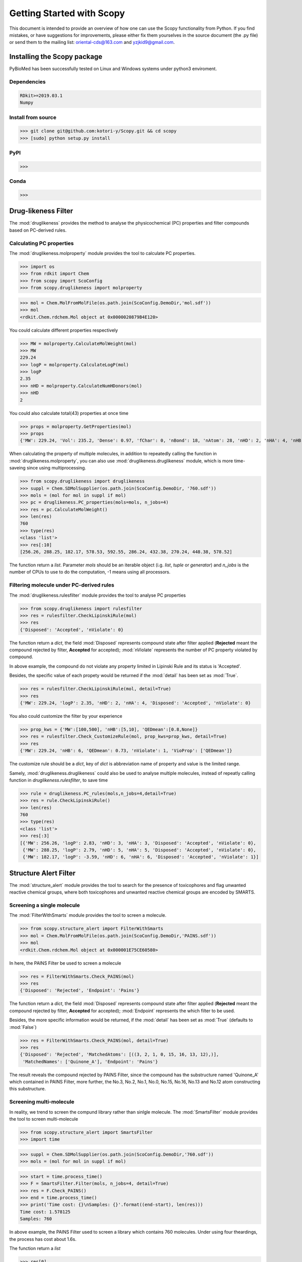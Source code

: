 ..  -*- coding: utf-8 -*-

Getting Started with Scopy
==========================
This document is intended to provide an overview of how one can use the Scopy functionality from Python. If you find mistakes, or have suggestions for improvements, please either fix them yourselves in the source document (the .py file) or send them to the mailing list: oriental-cds@163.com and yzjkid9@gmail.com.


Installing the Scopy package
-----------------------------
PyBioMed has been successfully tested on Linux and Windows systems under python3 enviroment.

Dependencies
~~~~~~~~~~~~
.. code-block:: python

	RDkit>=2019.03.1
	Numpy

Install from source
~~~~~~~~~~~~~~~~~~~
>>> git clone git@github.com:kotori-y/Scopy.git && cd scopy
>>> [sudo] python setup.py install

PyPI
~~~~
>>> 

Conda
~~~~~
>>> 

Drug-likeness Filter
--------------------
The :mod:`druglikeness` provides the method to analyse the physicochemical (PC) properties and filter compounds based on PC-derived rules. 

Calculating PC properties
~~~~~~~~~~~~~~~~~~~~~~~~~
The :mod:`druglikeness.molproperty` module provides the tool to calculate PC properties.

>>> import os
>>> from rdkit import Chem
>>> from scopy import ScoConfig
>>> from scopy.druglikeness import molproperty

>>> mol = Chem.MolFromMolFile(os.path.join(ScoConfig.DemoDir,'mol.sdf'))
>>> mol
<rdkit.Chem.rdchem.Mol object at 0x0000020879B4E120>

You could calculate different properties respectively

>>> MW = molproperty.CalculateMolWeight(mol)
>>> MW
229.24
>>> logP = molproperty.CalculateLogP(mol)
>>> logP
2.35
>>> nHD = molproperty.CalculateNumHDonors(mol)
>>> nHD
2

You could also calculate total(43) properties at once time

>>> props = molproperty.GetProperties(mol)
>>> props
{'MW': 229.24, 'Vol': 235.2, 'Dense': 0.97, 'fChar': 0, 'nBond': 18, 'nAtom': 28, 'nHD': 2, 'nHA': 4, 'nHB': 6, 'nHet': 4, 'nStero': 0, 'nHev': 17, 'nRot': 1, 'nRig': 14, 'nRing': 2, 'logP': 2.35, 'logD': 0.8670776309515202, 'pKa': -5.931602224875785, 'logSw': -2.95, 'ab': 'base', 'MR': 64.8, 'tPSA': 69.89, 'AP': 0.35, 'HetRatio': 0.31, 'Fsp3': 0.08, 'MaxRing': 6, 'QEDmean': 0.73, 'QEDmax': 0.7, 'QEDnone': 0.79, 'SAscore': 2.96, 'NPscore': 0.49, 'nSingle': 8, 'nDouble': 4, 'nTriple': 0, 'nC': 13, 'nB': 0, 'nF': 0, 'nCl': 0, 'nBr': 0, 'nI': 0, 'nP': 0, 'nS': 0, 'nO': 3, 'nN': 1}

When calculating the property of multiple molecules, in addition to repeatedly calling the function in :mod:`druglikeness.molproperty`, you can also use :mod:`druglikeness.druglikeness` module, which is more time-saveing since using multiprocessing.

>>> from scopy.druglikeness import druglikeness
>>> suppl = Chem.SDMolSupplier(os.path.join(ScoConfig.DemoDir, '760.sdf'))
>>> mols = (mol for mol in suppl if mol)
>>> pc = druglikeness.PC_properties(mols=mols, n_jobs=4)
>>> res = pc.CalculateMolWeight()
>>> len(res)
760
>>> type(res)
<class 'list'>
>>> res[:10]
[256.26, 288.25, 182.17, 578.53, 592.55, 286.24, 432.38, 270.24, 448.38, 578.52]

The function return a `list`. Parameter `mols` should be an iterable object (i.g. `list`, `tuple` or `generator`) and `n_jobs` is the number of CPUs to use to do the computation, -1 means using all processors.

Filtering molecule under PC-derived rules
~~~~~~~~~~~~~~~~~~~~~~~~~~~~~~~~~~~~~~~~~
The :mod:`druglikeness.rulesfilter` module provides the tool to analyse PC properties

>>> from scopy.druglikeness import rulesfilter
>>> res = rulesfilter.CheckLipinskiRule(mol)
>>> res
{'Disposed': 'Accepted', 'nViolate': 0}

The function return a `dict`, the field :mod:`Disposed` represents compound state after filter applied (**Rejected** meant the compound rejected by filter, **Accepted** for accepted); :mod:`nViolate` represents the number of PC property violated by compound.

In above example, the compound do not violate any property limited in Lipinski Rule and its status is 'Accepted'.

Besides, the specific value of each propety would be returned if the :mod:`detail` has been set as :mod:`True`.

>>> res = rulesfilter.CheckLipinskiRule(mol, detail=True)
>>> res
{'MW': 229.24, 'logP': 2.35, 'nHD': 2, 'nHA': 4, 'Disposed': 'Accepted', 'nViolate': 0}

You also could customize the filter by your experience

>>> prop_kws = {'MW':[100,500], 'nHB':[5,10], 'QEDmean':[0.8,None]}
>>> res = rulesfilter.Check_CustomizeRule(mol, prop_kws=prop_kws, detail=True)
>>> res
{'MW': 229.24, 'nHB': 6, 'QEDmean': 0.73, 'nViolate': 1, 'VioProp': ['QEDmean']}

The customize rule should be a `dict`, key of `dict` is abbreviation name of property and value is the limited range.

Samely, :mod:`druglikeness.druglikeness` could also be used to analyse multiple molecules, instead of repeatly calling function in `druglikeness.rulesfilter`, to save time

>>> rule = druglikeness.PC_rules(mols,n_jobs=4,detail=True)
>>> res = rule.CheckLipinskiRule()
>>> len(res)
760
>>> type(res)
<class 'list'>
>>> res[:3]
[{'MW': 256.26, 'logP': 2.83, 'nHD': 3, 'nHA': 3, 'Disposed': 'Accepted', 'nViolate': 0},
 {'MW': 288.25, 'logP': 2.79, 'nHD': 5, 'nHA': 5, 'Disposed': 'Accepted', 'nViolate': 0},
 {'MW': 182.17, 'logP': -3.59, 'nHD': 6, 'nHA': 6, 'Disposed': 'Accepted', 'nViolate': 1}]

Structure Alert Filter
----------------------
The :mod:`structure_alert` module provides the tool to search for the presence of toxicophores and flag unwanted reactive chemical groups, where both toxicophores and unwanted reactive chemical groups are encoded by SMARTS.

Screening a single molecule
~~~~~~~~~~~~~~~~~~~~~~~~~~~
The :mod:`FilterWithSmarts` module provides the tool to screen a molecule. 

>>> from scopy.structure_alert import FilterWithSmarts
>>> mol = Chem.MolFromMolFile(os.path.join(ScoConfig.DemoDir,'PAINS.sdf'))
>>> mol
<rdkit.Chem.rdchem.Mol object at 0x000001E75CE60580>

In here, the PAINS Filter be used to screen a molecule

>>> res = FilterWithSmarts.Check_PAINS(mol)
>>> res
{'Disposed': 'Rejected', 'Endpoint': 'Pains'}

The function return a `dict`, the field :mod:`Disposed` represents compound state after filter applied (**Rejected** meant the compound rejected by filter, **Accepted** for accepted); :mod:`Endpoint` represents the which filter to be used.

Besides, the more specific information would be returned, if the :mod:`detail` has been set as :mod:`True` (defaults to :mod:`False`)

>>> res = FilterWithSmarts.Check_PAINS(mol, detail=True)
>>> res
{'Disposed': 'Rejected', 'MatchedAtoms': [((3, 2, 1, 0, 15, 16, 13, 12),)], 
 'MatchedNames': ['Quinone_A'], 'Endpoint': 'Pains'}

The result reveals the compound rejected by PAINS Filter, since the compound has the substructure named 'Quinone_A' which contained in PAINS Filter, more further, the No.3, No.2, No.1, No.0, No.15, No.16, No.13 and No.12 atom constructing this substructure.

Screening multi-molecule
~~~~~~~~~~~~~~~~~~~~~~~~
In reality, we trend to screen the compund library rather than sinlgle molecule. The :mod:`SmartsFilter` module provides the tool to screen multi-molecule 

>>> from scopy.structure_alert import SmartsFilter
>>> import time

>>> suppl = Chem.SDMolSupplier(os.path.join(ScoConfig.DemoDir,'760.sdf'))
>>> mols = (mol for mol in suppl if mol)

>>> start = time.process_time()
>>> F = SmartsFilter.Filter(mols, n_jobs=4, detail=True)
>>> res = F.Check_PAINS()
>>> end = time.process_time()
>>> print('Time cost: {}\nSamples: {}'.format((end-start), len(res)))
Time cost: 1.578125
Samples: 760

In above example, the PAINS Filter used to screen a library which contains 760 molecules.
Under using four theardings, the process has cost about 1.6s.

The function return a `list`

>>> res[0]
{'Disposed': 'Accepted', 'MatchedAtoms': ['-'], 'MatchedNames': ['-'], 'Endpoint': 'Pains'}
>>> res[207]
{'Disposed': 'Rejected', 'MatchedAtoms': [((7, 16, 15, 17, 18, 19, 20, 21, 14),)], 'MatchedNames': ['Mannich_A'], 'Endpoint': 'Pains'}

Fingerprint Calculator
----------------------
The :mod:`fingerprint` module provides the tool to compute fingerprints retrieved from fragments.

Comupting fingerprint of single molecule
~~~~~~~~~~~~~~~~~~~~~~~~~~~~~~~~~~~~~~~~
There several modules in :mod:`fingerprint` provided to compute corresponding fingerprint 

>>> from scopy.fingerprint import maccs
>>> mol = Chem.MolFromMolFile(os.path.join(ScoConfig.DemoDir,'sid2244.sdf'))
>>> ma = maccs.MACCS()
>>> fp = ma.CalculateMACCS(mol)
>>> fp
[0, 0, 0, 0, 0, 0, 0, 0, 0, 0, 0, 0, 0, 0, 0, 0, 0, 0, 0, 0, 0, 0, 0, 0, 0, 0, 0, 0, 0, 0, 0, 0, 0, 0, 0, 0, 0, 0, 0, 0, 0, 0, 0, 0, 0, 0, 0, 0, 0, 0, 0, 0, 0,
0, 0, 0, 0, 0, 0, 0, 0, 0, 0, 0, 0, 0, 0, 0, 0, 0, 0, 0, 0, 0, 0, 0, 0, 0, 0, 0, 0, 0, 0, 0, 0, 0, 0, 0, 0, 1, 0, 0, 0, 0, 0, 0, 0, 0, 0, 0, 0, 0, 0, 0, 0, 0,
0, 0, 0, 0, 0, 0, 0, 1, 0, 0, 0, 0, 0, 0, 0, 0, 0, 1, 0, 0, 1, 1, 0, 0, 0, 0, 0, 0, 0, 0, 1, 0, 0, 1, 1, 0, 0, 1, 1, 0, 1, 0, 0, 0, 1, 0, 1, 0, 1, 0, 0, 1, 0,
1, 1, 0, 1, 1, 1, 1, 0]

>>> from scopy.fingerprint import efg
>>> efg_fp = efg.EFG(useCount=False)
>>> fp = efg_fp.CalculateEFG(mol)
>>> len(fp)
853

The more details of EFG fingerprint in `Salmina, Elena, Norbert Haider and Igor Tetko (2016)`_

There are 7 types of fingerprint are implemnted in Scopy: MACCS, EFG, EState, Morgan, GhoseCrippen, Daylight and PubChem.

.. _Salmina, Elena, Norbert Haider and Igor Tetko (2016):
	https://www.mdpi.com/1420-3049/21/1/1

Comupting fingerprint of multi-molecule
~~~~~~~~~~~~~~~~~~~~~~~~~~~~~~~~~~~~~~~~
Samely, :mod:`fingerptints` can compute multi-molecule

>>> suppl = Chem.SDMolSupplier(os.path.join(ScoConfig.DemoDir,'760.sdf'))
>>> mols = (mol for mol in suppl if mol)
>>> fps = fingerprints.CalculateECFP(mols, radius=2, nBits=1024, n_jobs=4)
>>> fps
array([[0, 0, 0, ..., 0, 0, 0],
       [0, 0, 0, ..., 1, 0, 0],
       [0, 1, 0, ..., 0, 0, 0],
       ...,
       [0, 0, 0, ..., 0, 0, 0],
       [0, 0, 0, ..., 0, 0, 0],
       [0, 0, 0, ..., 0, 0, 0]])
>>> fps.shape
(760, 1024)

The function return a `numpy.ndarray`. In above example, 760 molecules are calculted ECFP4 fingerprints with 1024 bits.

Screening Visualizer
--------------------

PC properties visualizer
~~~~~~~~~~~~~~~~~~~~~~~~

PC-drivered rules visualizer
~~~~~~~~~~~~~~~~~~~~~~~~~~~~

Fragment visualizer
~~~~~~~~~~~~~~~~~~~

Fingerprint visualizer
~~~~~~~~~~~~~~~~~~~~~

Molecular Pretreater
-------------------





.. figure:: /image/CPI.png
	:width: 400px
	:align: center
	
	The calculation process for chemical-protein interaction descriptors.



























